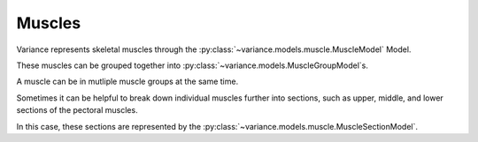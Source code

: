 ===============================
Muscles
===============================

Variance represents skeletal muscles through the :py:class:`~variance.models.muscle.MuscleModel` Model. 

These muscles can be grouped together into :py:class:`~variance.models.MuscleGroupModel`\s.

A muscle can be in mutliple muscle groups at the same time.

Sometimes it can be helpful to break down individual muscles further
into sections, such as upper, middle, and lower sections of the pectoral muscles.  

In this case, these sections are represented by the :py:class:`~variance.models.muscle.MuscleSectionModel`.
